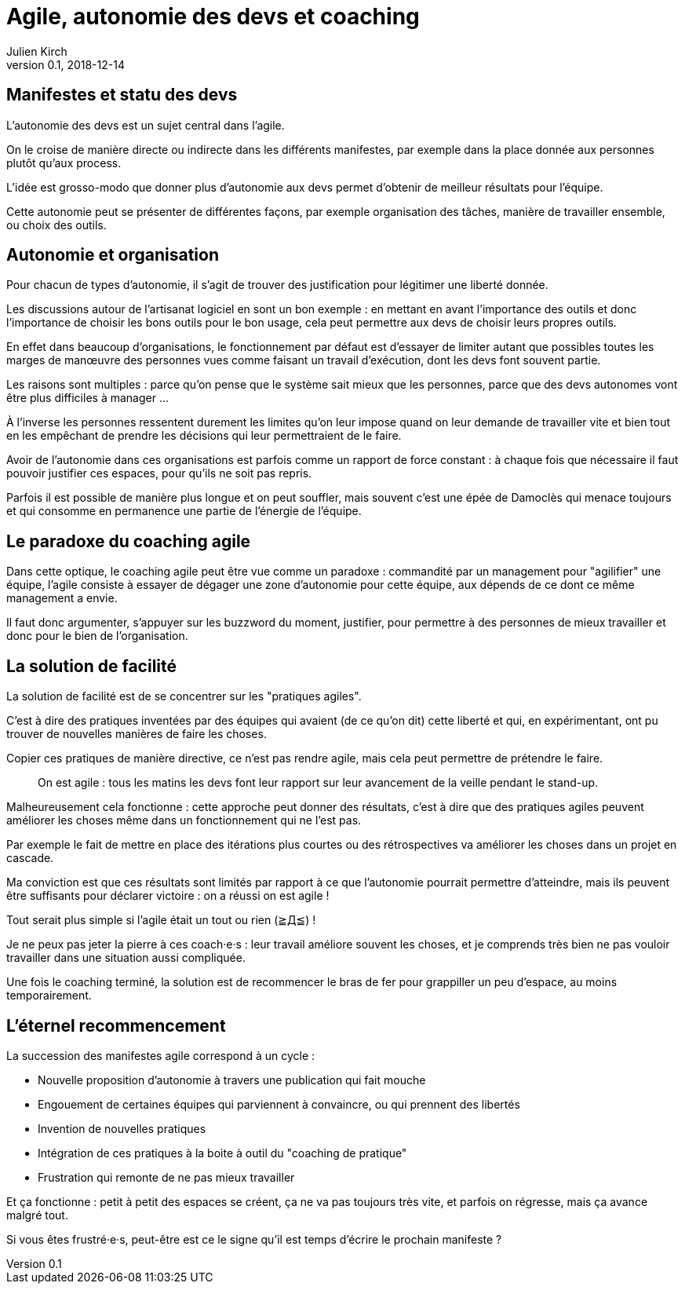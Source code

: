 = Agile, autonomie des devs et coaching
Julien Kirch
v0.1, 2018-12-14
:article_lang: fr
:article_image: stuck.png
:article_description: L'agile est un mouvement itératif.

== Manifestes et statu des devs

L'autonomie des devs est un sujet central dans l'agile.

On le croise de manière directe ou indirecte dans les différents manifestes, par exemple dans la place donnée aux personnes plutôt qu'aux process.

L'idée est grosso-modo que donner plus d'autonomie aux devs permet d'obtenir de meilleur résultats pour l'équipe.

Cette autonomie peut se présenter de différentes façons, par exemple organisation des tâches, manière de travailler ensemble, ou choix des outils.

== Autonomie et organisation

Pour chacun de types d'autonomie, il s'agit de trouver des justification pour légitimer une liberté donnée.

Les discussions autour de l'artisanat logiciel en sont un bon exemple{nbsp}: en mettant en avant l'importance des outils et donc l'importance de choisir les bons outils pour le bon usage, cela peut permettre aux devs de choisir leurs propres outils.

En effet dans beaucoup d'organisations, le fonctionnement par défaut est d'essayer de limiter autant que possibles toutes les marges de manœuvre des personnes vues comme faisant un travail d’exécution, dont les devs font souvent partie.

Les raisons sont multiples{nbsp}: parce qu'on pense que le système sait mieux que les personnes, parce que des devs autonomes vont être plus difficiles à manager{nbsp}…

À l'inverse les personnes ressentent durement les limites qu'on leur impose quand on leur demande de travailler vite et bien tout en les empêchant de prendre les décisions qui leur permettraient de le faire.

Avoir de l'autonomie dans ces organisations est parfois comme un rapport de force constant{nbsp}: à chaque fois que nécessaire il faut pouvoir justifier ces espaces, pour qu'ils ne soit pas repris.

Parfois il est possible de manière plus longue et on peut souffler, mais souvent c'est une épée de Damoclès qui menace toujours et qui consomme en permanence une partie de l'énergie de l'équipe.

== Le paradoxe du coaching agile

Dans cette optique, le coaching agile peut être vue comme un paradoxe{nbsp}: commandité par un management pour "agilifier" une équipe, l'agile consiste à essayer de dégager une zone d'autonomie pour cette équipe, aux dépends de ce dont ce même management a envie.

Il faut donc argumenter, s'appuyer sur les buzzword du moment, justifier, pour permettre à des personnes de mieux travailler et donc pour le bien de l'organisation.

== La solution de facilité

La solution de facilité est de se concentrer sur les "pratiques agiles".

C'est à dire des pratiques inventées par des équipes qui avaient (de ce qu'on dit) cette liberté et qui, en expérimentant, ont pu trouver de nouvelles manières de faire les choses.

Copier ces pratiques de manière directive, ce n'est pas rendre agile, mais cela peut permettre de prétendre le faire.

[quote]
____
On est agile{nbsp}: tous les matins les devs font leur rapport sur leur avancement de la veille pendant le stand-up.
____

Malheureusement cela fonctionne{nbsp}: cette approche peut donner des résultats, c'est à dire que des pratiques agiles peuvent améliorer les choses même dans un fonctionnement qui ne l'est pas.

Par exemple le fait de mettre en place des itérations plus courtes ou des rétrospectives va améliorer les choses dans un projet en cascade.

Ma conviction est que ces résultats sont limités par rapport à ce que l'autonomie pourrait permettre d'atteindre, mais ils peuvent être suffisants pour déclarer victoire{nbsp}: on a réussi on est agile{nbsp}!

Tout serait plus simple si l'agile était un tout ou rien (≧Д≦){nbsp}!

Je ne peux pas jeter la pierre à ces coach·e·s{nbsp}: leur travail améliore souvent les choses, et je comprends très bien ne pas vouloir travailler dans une situation aussi compliquée.

Une fois le coaching terminé, la solution est de recommencer le bras de fer pour grappiller un peu d'espace, au moins temporairement.

== L'éternel recommencement

La succession des manifestes agile correspond à un cycle{nbsp}: 

* Nouvelle proposition d'autonomie à travers une publication qui fait mouche
* Engouement de certaines équipes qui parviennent à convaincre, ou qui prennent des libertés
* Invention de nouvelles pratiques
* Intégration de ces pratiques à la boite à outil du "coaching de pratique"
* Frustration qui remonte de ne pas mieux travailler

Et ça fonctionne{nbsp}: petit à petit des espaces se créent, ça ne va pas toujours très vite, et parfois on régresse, mais ça avance malgré tout.

Si vous êtes frustré·e·s, peut-être est ce le signe qu'il est temps d'écrire le prochain manifeste{nbsp}?